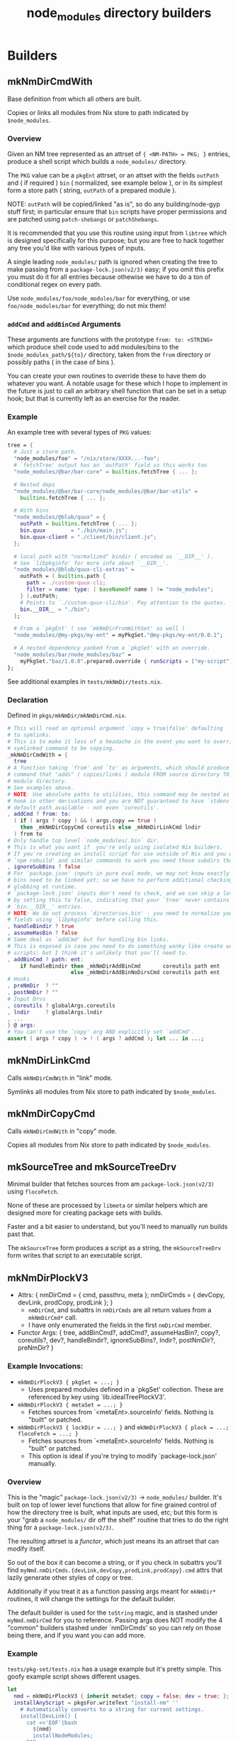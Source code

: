 #+TITLE: node_modules directory builders


* Builders
** mkNmDirCmdWith
Base definition from which all others are built.

Copies or links all modules from Nix store to path indicated by =$node_modules=.

*** Overview
Given an NM tree represented as an attrset of ~{ <NM-PATH> = PKG; }~ entries, produce a shell script which builds a =node_modules/= directory.

The =PKG= value can be a =pkgEnt= attrset, or an attset with the fields =outPath= and ( if required ) =bin= ( normalized, see example below ), or in its simplest form a store path ( string, =outPath= of a prepared module ).

NOTE: =outPath= will be copied/linked "as is", so do any building/node-gyp stuff first; in particular ensure that =bin= scripts have proper permissions and are patched using =patch-shebangs= or =patchShebangs=.

It is recommended that you use this routine using input from =libtree= which is designed specifically for this purpose; but you are free to hack together any tree you'd like with various types of inputs.

A single leading ~node_modules/~ path is ignored when creating the tree to make passing from a =package-lock.json(v2/3)= easy; if you omit this prefix you must do it for all entries because othewise we have to do a ton of conditional regex on every path.

Use ~node_modules/foo/node_modules/bar~ for everything, or use ~foo/node_modules/bar~ for everything; do not mix them!

*** =addCmd= and =addBinCmd= Arguments
These arguments are functions with the prototype ~from: to: <STRING>~ which produce shell code used to add modules/bins to the ~$node_modules_path/${to}/~ directory, taken from the =from= directory or possibly paths ( in the case of bins ).

You can create your own routines to override these to have them do whatever you want.
A notable usage for these which I hope to implement in the future is just to call an arbitrary shell function that can be set in a setup hook; but that is currently left as an exercise for the reader.

*** Example
An example tree with several types of =PKG= values:

#+BEGIN_SRC nix
  tree = {
    # Just a store path.
    "node_modules/foo" = "/nix/store/XXXX...-foo";
    # `fetchTree' output has an `outPath' field so this works too
    "node_modules/@bar/bar-core" = builtins.fetchTree { ... };

    # Nested deps
    "node_modules/@bar/bar-core/node_modules/@bar/bar-utils" =
      builtins.fetchTree { ... };

    # With bins
    "node_modules/@blub/quux" = {
      outPath = builtins.fetchTree { ... };
      bin.quux        = "./bin/main.js";
      bin.quux-client = "./client/bin/client.js";
    };

    # local path with "normalized" bindir ( encoded as `__DIR__' ).
    # See `libpkginfo' for more info about `__DIR__'.
    "node_modules/@blub/quux-cli-extras" =
      outPath = ( builtins.path {
        path = ./custom-quux-cli;
        filter = name: type: ( baseNameOf name ) != "node_modules";
      } ).outPath;
      # Points to `./custom-quux-cli/bin'. Pay attention to the quotes.
      bin.__DIR__ = "./bin";
    };

    # From a `pkgEnt' ( see `mkNmDirFromWithSet' as well )
    "node_modules/@my-pkgs/my-ent" = myPkgSet."@my-pkgs/my-ent/0.0.1";

    # A nested dependency yanked from a `pkgSet' with an override.
    "node_modules/bar/node_modules/baz" =
      myPkgSet."baz/1.0.0".prepared.override { runScripts = ["my-script"]; };
  };
#+END_SRC

See additional examples in ~tests/mkNmDir/tests.nix~.

*** Declaration
Defined in ~pkgs/mkNmDir/mkNmDirCmd.nix~.

#+BEGIN_SRC nix
  # This will read an optional argument `copy = true|false' defaulting
  # to symlinks.
  # This is to make it less of a headache in the event you want to override a
  # symlinked command to be copying.
  _mkNmDirCmdWith = {
    tree
  # A function taking `from' and `to' as arguments, which should produce a shell
  # command that "adds" ( copies/links ) module FROM source directory TO
  # module directory.
  # See examples above.
  # NOTE: Use absolute paths to utilities, this command may be nested as a
  # hook in other derivations and you are NOT guaranteed to have `stdenv'
  # default path available - not even `coreutils'.
  , addCmd ? from: to:
    ( if ( args ? copy ) && ( args.copy == true )
      then _mkNmDirCopyCmd coreutils else _mkNmDirLinkCmd lndir
    ) from to
  # Only handle top level `node_modules/.bin` dir.
  # This is what you want if  you're only using isolated Nix builders.
  # If you're creating an install script for use outside of Nix and you want
  # `npm rebuild' and similar commands to work you need those subdirs though.
  , ignoreSubBins ? false
  # For `package.json' inputs in pure eval mode, we may not know exactly which
  # bins need to be linked yet; so we have to perform additional checking and
  # globbing at runtime.
  # `package-lock.json' inputs don't need to check, and we can skip a lot of IO
  # by setting this to false, indicating that your `tree' never contains
  # `bin.__DIR__' entries.
  # NOTE: We do not process `directories.bin' - you need to normalize your tree
  # fields using `libpkginfo' before calling this.
  , handleBindir ? true
  , assumeHasBin ? false
  # Same deal as `addCmd' but for handling bin links.
  # This is exposed in case you need to do something wonky like create wrapper
  # scripts; but I think it's unlikely that you'll need to.
  , addBinCmd ? path: ent:
      if handleBindir then _mkNmDirAddBinCmd       coreutils path ent
                      else _mkNmDirAddBinNoDirsCmd coreutils path ent
  # Hooks
  , preNmDir  ? ""
  , postNmDir ? ""
  # Input Drvs
  , coreutils ? globalArgs.coreutils
  , lndir     ? globalArgs.lndir
  , ...
  } @ args:
  # You can't use the `copy' arg AND explicitly set `addCmd'.
  assert ( args ? copy ) -> ! ( args ? addCmd ); let ... in ...;
#+END_SRC

** mkNmDirLinkCmd
Calls =mkNmDirCmdWith= in "link" mode.

Symlinks all modules from Nix store to path indicated by =$node_modules=.

** mkNmDirCopyCmd
Calls =mkNmDirCmdWith= in "copy" mode.

Copies all modules from Nix store to path indicated by =$node_modules=.

** mkSourceTree and mkSourceTreeDrv
Minimal builder that fetches sources from am =package-lock.json(v2/3)= using =flocoFetch=.

None of these are processed by =libmeta= or similar helpers which are designed more for creating package sets with builds.

Faster and a bit easier to understand, but you'll need to manually run builds past that.

The =mkSourceTree= form produces a script as a string, the =mkSourceTreeDrv= form writes that script to an executable script.

** mkNmDirPlockV3
- Attrs: { nmDirCmd = { cmd, passthru, meta  }; nmDirCmds = { devCopy, devLink, prodCopy, prodLink }; }
  + =nmDirCmd=, and subattrs in =nmDirCmds= are all return values from a ~mkNmDirCmd*~ call.
  + I have only enumerated the fields in the first =nmDirCmd= member.
- Functor Args: { tree, addBinCmd?, addCmd?, assumeHasBin?, copy?, coreutils?, dev?, handleBindir?, ignoreSubBins?, lndir?, postNmDir?, preNmDir? }

*** Example Invocations:
- ~mkNmDirPlockV3 { pkgSet = ...; }~
  + Uses prepared modules defined in a `pkgSet' collection.
    These are referenced by key using `lib.idealTreePlockV3'.
- ~mkNmDirPlockV3 { metaSet = ...; }~
  + Fetches sources from `<metaEnt>.sourceInfo' fields. Nothing is "built" or patched.
- ~mkNmDirPlockV3 { lockDir = ...; }~ and ~mkNmDirPlockV3 { plock = ...; flocoFetch = ...; }~
  + Fetches sources from `<metaEnt>.sourceInfo' fields. Nothing is "built" or patched.
  + This option is ideal if you're trying to modify `package-lock.json' manually.

*** Overview
This is the "magic" ~package-lock.json(v2/3)~ -> ~node_modules/~ builder.
It's built on top of lower level functions that allow for fine grained
control of how the directory tree is built, what inputs are used, etc;
but this form is your "grab a ~node_modules/~ dir off the shelf" routine
that tries to do the right thing for a ~package-lock.json(v2/3)~.

The resulting attrset is a /functor/, which just means its an attrset that
can modify itself.

So out of the box it can become a string, or if you check in subattrs you'll
find ~myNmd.nmDirCmds.{devLink,devCopy,prodLink,prodCopy}.cmd~ attrs that
lazily generate other styles of copy or tree.

Additionally if you treat it as a function passing args meant for ~mkNmDir*~
routines, it will change the settings for the default builder.

The default builder is used for the ~toString~ magic, and is stashed under
~myNmd.nmDirCmd~ for you to reference.
Passing args does NOT modify the 4 "common" builders stashed under `nmDirCmds'
so you can rely on those being there, and if you want you can add more.

*** Example
~tests/pkg-set/tests.nix~ has a usage example but it's pretty simple.
This goofy example script shows different usages.

#+BEGIN_SRC nix
let
  nmd = mkNmDirPlockV3 { inherit metaSet; copy = false; dev = true; };
  installAnyScript = pkgsFor.writeText "install-nm" ''
    # Automatically converts to a string for current settings.
    installDevLink() {
      cat <<'EOF'|bash
        ${nmd}
        installNodeModules;
      EOF
    }
    # I
    installDevCopy() {
      cat <<'EOF'|bash
        ${nmd.nmDirCmds.devCopy.cmd}
        installNodeModules;
      EOF
    }
    installProdLink() {
      cat <<'EOF'|bash
        ${nmd { dev = false; }}
        installNodeModules;
      EOF
    }
    installProdCopy() {
      cat <<'EOF'|bash
        ${nmd { dev = false; copy = true; }}
        installNodeModules;
      EOF
    }
    case "$*" in
      --link\ *\ --dev|--dev\ *\ --link)    installDevLink; ;;
      --copy\ *\ --dev|--dev\ *\ --copy)    installDevCopy; ;;
      --link\ *\ --prod|--prod\ *\ --link)  installProdLink; ;;
      --link\ *\ --prod|--prod\ *\ --link)  installProdLink; ;;
    esac
    install
  '';
in installAnyScript
#+END_SRC


NOTE:
I didn't test this example's nesting inside of functions; but it
illustrates the point.

If you actually want to do the thing about you may need to write 4 scripts
to files, and then have this "hub" script call them by absolute path.
